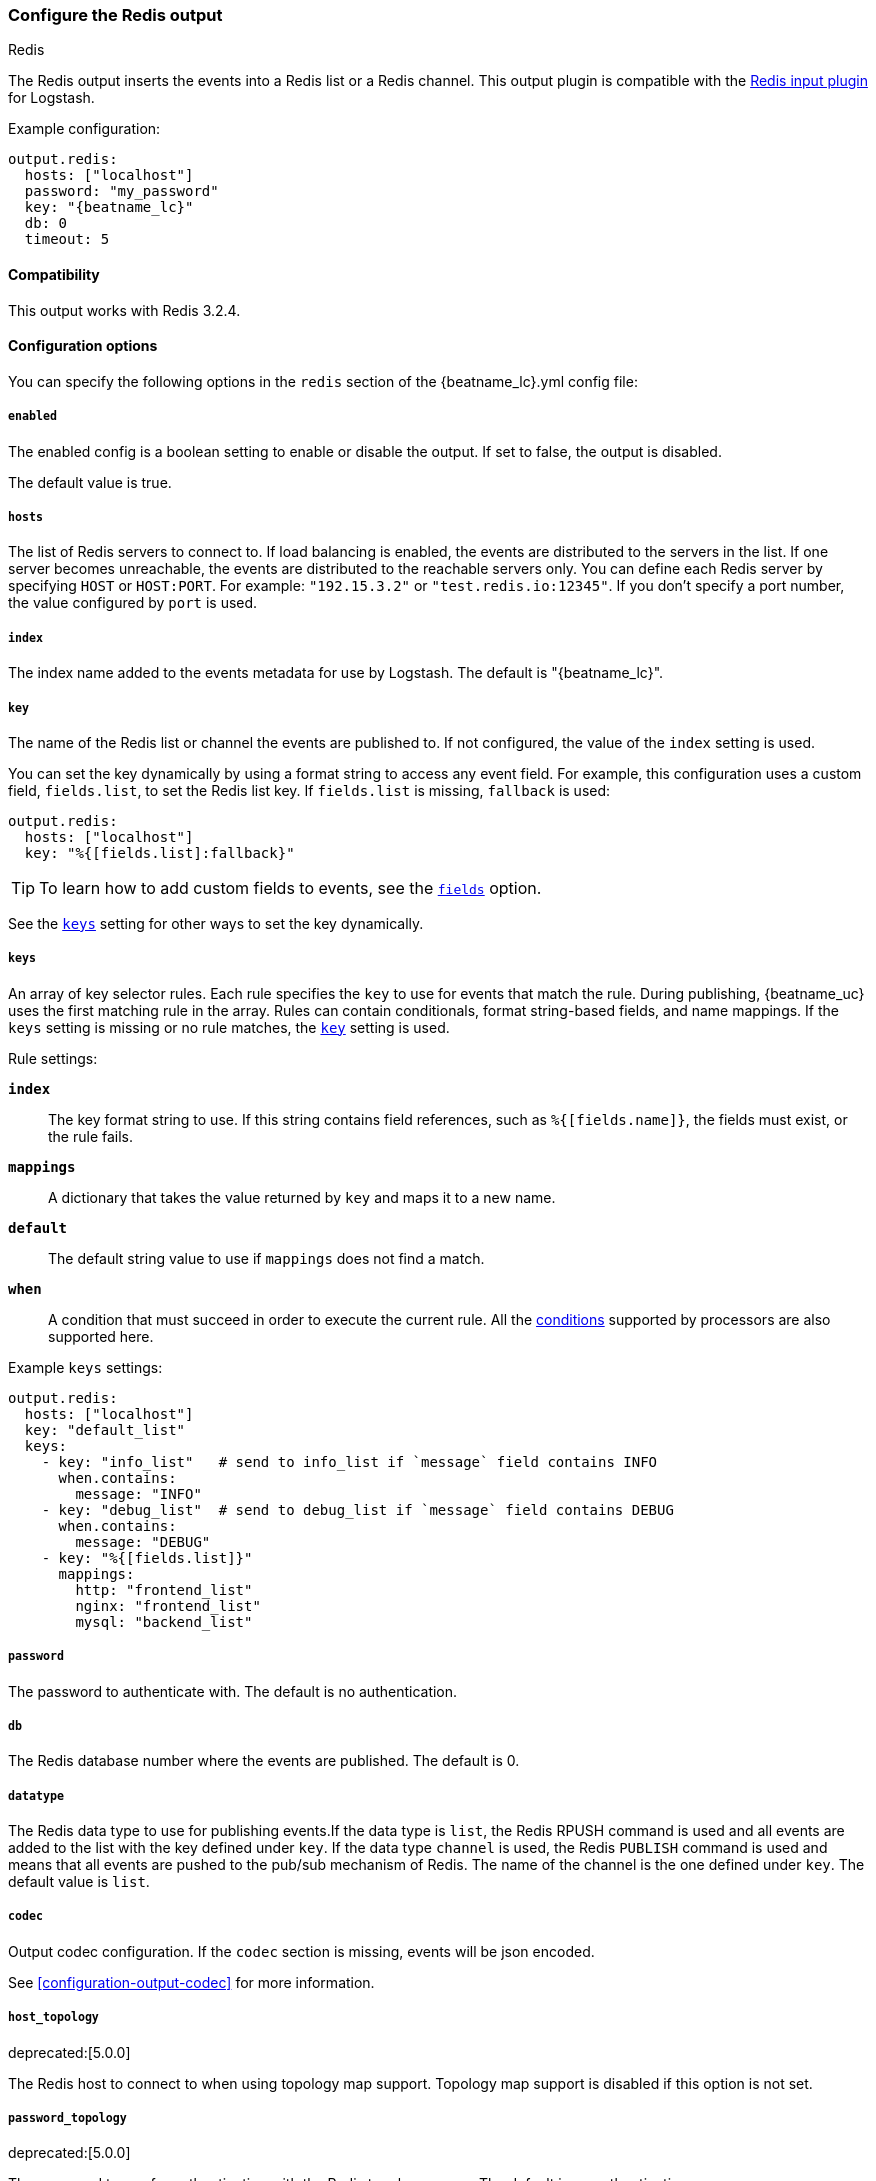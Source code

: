 //begin inner exclude for redis
ifndef::no-redis-output[]
[[redis-output]]
=== Configure the Redis output

++++
<titleabbrev>Redis</titleabbrev>
++++

The Redis output inserts the events into a Redis list or a Redis channel.
This output plugin is compatible with
the https://www.elastic.co/guide/en/logstash/current/plugins-inputs-redis.html[Redis input plugin] for Logstash.

Example configuration:

["source","yaml",subs="attributes"]
------------------------------------------------------------------------------
output.redis:
  hosts: ["localhost"]
  password: "my_password"
  key: "{beatname_lc}"
  db: 0
  timeout: 5
------------------------------------------------------------------------------

==== Compatibility

This output works with Redis 3.2.4.

==== Configuration options

You can specify the following options in the `redis` section of the +{beatname_lc}.yml+ config file:

===== `enabled`

The enabled config is a boolean setting to enable or disable the output. If set
to false, the output is disabled.

The default value is true.

===== `hosts`

The list of Redis servers to connect to. If load balancing is enabled, the events are
distributed to the servers in the list. If one server becomes unreachable, the events are
distributed to the reachable servers only. You can define each Redis server by specifying
`HOST` or `HOST:PORT`. For example: `"192.15.3.2"` or `"test.redis.io:12345"`. If you
don't specify a port number, the value configured by `port` is used.

===== `index`

The index name added to the events metadata for use by Logstash. The default is "{beatname_lc}".

[[key-option-redis]]
===== `key`

The name of the Redis list or channel the events are published to. If not
configured, the value of the `index` setting is used.

You can set the key dynamically by using a format string to access any event
field. For example, this configuration uses a custom field, `fields.list`, to
set the Redis list key. If `fields.list` is missing, `fallback` is used:

["source","yaml"]
------------------------------------------------------------------------------
output.redis:
  hosts: ["localhost"]
  key: "%{[fields.list]:fallback}"
------------------------------------------------------------------------------


TIP: To learn how to add custom fields to events, see the
<<libbeat-configuration-fields,`fields`>> option.

See the <<keys-option-redis,`keys`>> setting for other ways to set the key
dynamically.

[[keys-option-redis]]
===== `keys`

An array of key selector rules. Each rule specifies the `key` to use for events
that match the rule. During publishing, {beatname_uc} uses the first matching
rule in the array. Rules can contain conditionals, format string-based fields,
and name mappings. If the `keys` setting is missing or no rule matches, the
<<key-option-redis,`key`>> setting is used.

Rule settings:

*`index`*:: The key format string to use. If this string contains field
references, such as `%{[fields.name]}`, the fields must exist, or the rule
fails.

*`mappings`*:: A dictionary that takes the value returned by `key` and maps it to
a new name.

*`default`*:: The default string value to use if `mappings` does not find a match.

*`when`*:: A condition that must succeed in order to execute the current rule.
ifndef::no-processors[]
All the <<conditions,conditions>> supported by processors are also supported
here.
endif::no-processors[]

Example `keys` settings:

["source","yaml"]
------------------------------------------------------------------------------
output.redis:
  hosts: ["localhost"]
  key: "default_list"
  keys:
    - key: "info_list"   # send to info_list if `message` field contains INFO
      when.contains:
        message: "INFO"
    - key: "debug_list"  # send to debug_list if `message` field contains DEBUG
      when.contains:
        message: "DEBUG"
    - key: "%{[fields.list]}"
      mappings:
        http: "frontend_list"
        nginx: "frontend_list"
        mysql: "backend_list"
------------------------------------------------------------------------------

===== `password`

The password to authenticate with. The default is no authentication.

===== `db`

The Redis database number where the events are published. The default is 0.

===== `datatype`

The Redis data type to use for publishing events.If the data type is `list`, the
Redis RPUSH command is used and all events are added to the list with the key defined under `key`.
If the data type `channel` is used, the Redis `PUBLISH` command is used and means that all events
are pushed to the pub/sub mechanism of Redis. The name of the channel is the one defined under `key`.
The default value is `list`.

===== `codec`

Output codec configuration. If the `codec` section is missing, events will be json encoded.

See <<configuration-output-codec>> for more information.

===== `host_topology`

deprecated:[5.0.0]

The Redis host to connect to when using topology map support. Topology map support is disabled if this option is not set.

===== `password_topology`

deprecated:[5.0.0]

The password to use for authenticating with the Redis topology server. The default is no authentication.

===== `db_topology`

deprecated:[5.0.0]

The Redis database number where the topology information is stored. The default is 1.

===== `worker`

The number of workers to use for each host configured to publish events to Redis. Use this setting along with the
`loadbalance` option. For example, if you have 2 hosts and 3 workers, in total 6 workers are started (3 for each host).

===== `loadbalance`

If set to true and multiple hosts or workers are configured, the output plugin load balances published events onto all
Redis hosts. If set to false, the output plugin sends all events to only one host (determined at random) and will switch
to another host if the currently selected one becomes unreachable. The default value is true.

===== `timeout`

The Redis connection timeout in seconds. The default is 5 seconds.

===== `backoff.init`

The number of seconds to wait before trying to reconnect to Redis after
a network error. After waiting `backoff.init` seconds, {beatname_uc} tries to
reconnect. If the attempt fails, the backoff timer is increased exponentially up
to `backoff.max`. After a successful connection, the backoff timer is reset. The
default is 1s.

===== `backoff.max`

The maximum number of seconds to wait before attempting to connect to
Redis after a network error. The default is 60s.

===== `max_retries`

ifdef::ignores_max_retries[]
{beatname_uc} ignores the `max_retries` setting and retries indefinitely.
endif::[]

ifndef::ignores_max_retries[]
The number of times to retry publishing an event after a publishing failure.
After the specified number of retries, the events are typically dropped.

Set `max_retries` to a value less than 0 to retry until all events are published.

The default is 3.
endif::[]


===== `bulk_max_size`

The maximum number of events to bulk in a single Redis request or pipeline. The default is 2048.

If the Beat sends single events, the events are collected into batches. If the
Beat publishes a large batch of events (larger than the value specified by
`bulk_max_size`), the batch is split.

Specifying a larger batch size can improve performance by lowering the overhead
of sending events. However big batch sizes can also increase processing times,
which might result in API errors, killed connections, timed-out publishing
requests, and, ultimately, lower throughput.

Setting `bulk_max_size` to values less than or equal to 0 disables the
splitting of batches. When splitting is disabled, the queue decides on the
number of events to be contained in a batch.

===== `ssl`

Configuration options for SSL parameters like the root CA for Redis connections
guarded by SSL proxies (for example https://www.stunnel.org[stunnel]). See
<<configuration-ssl>> for more information.

===== `proxy_url`

The URL of the SOCKS5 proxy to use when connecting to the Redis servers. The
value must be a URL with a scheme of `socks5://`. You cannot use a web proxy
because the protocol used to communicate with Redis is not based on HTTP.

If the SOCKS5 proxy server requires client authentication, you can embed
a username and password in the URL.

When using a proxy, hostnames are resolved on the proxy server instead of on the
client. You can change this behavior by setting the
<<redis-proxy-use-local-resolver,`proxy_use_local_resolver`>> option.

[[redis-proxy-use-local-resolver]]
===== `proxy_use_local_resolver`

This option determines whether Redis hostnames are resolved locally when using a proxy.
The default value is false, which means that name resolution occurs on the proxy server.

//end inner exclude for redis
endif::[]
